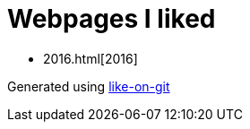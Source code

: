 = Webpages I liked

- 2016.html[2016]


Generated using https://github.com/Idnan/like-on-git/[like-on-git]
